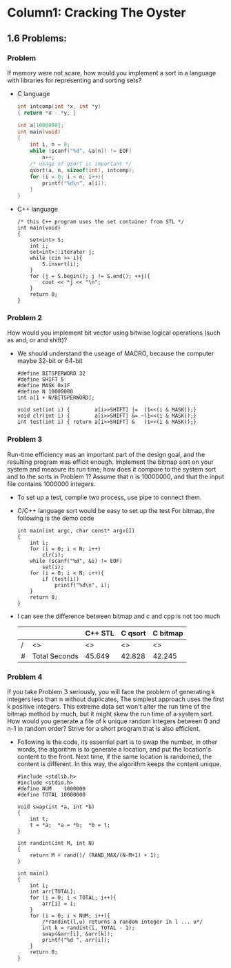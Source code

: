 * Column1: Cracking The Oyster

** 1.6 Problems:

*** Problem 
    If memory were not scare, how would you implement a sort in a language with libraries for representing and sorting sets?
    + C language
      #+begin_src c
        int intcomp(int *x, int *y)
        { return *x - *y; }
        
        int a[1000000];
        int main(void)
        {
            int i, n = 0;
            while (scanf("%d", &a[n]) != EOF)
                n++;
            /* usage of qsort is important */
            qsort(a, n, sizeof(int), intcomp);
            for (i = 0; i < n; i++){
                printf("%d\n", a[i]);
            }
        }
      #+end_src
    + C++ language
      #+begin_src c++
        /* this C++ program uses the set container from STL */
        int main(void)
        {
            set<int> S;
            int i;
            set<int>::iterator j;
            while (cin >> i){
                S.insert(i);
            }
            for (j = S.begin(); j != S.end(); ++j){
                cout << *j << "\n";
            }
            return 0;
        }                
      #+end_src
*** Problem 2
    How would you implement bit vector using bitwise logical operations (such as and, or and shift)?
    + We should understand the useage of MACRO, because the computer maybe 32-bit or 64-bit
      #+begin_src c bitwise_operation_demo
        #define BITSPERWORD 32
        #define SHIFT 5
        #define MASK 0x1F
        #define N 10000000
        int a[1 + N/BITSPERWORD];
        
        void set(int i) {        a[i>>SHIFT] |=  (1<<(i & MASK));}
        void clr(int i) {        a[i>>SHIFT] &= ~(1<<(i & MASK));}
        int test(int i) { return a[i>>SHIFT] &   (1<<(i & MASK));}
      #+end_src
*** Problem 3
    Run-time efficiency was an important part of the design goal, and the resulting program was efficit enough.
    Implement the bitmap sort on your system and measure its run time; how does it compare to the system sort and
    to the sorts in Problem 1? Assume that n is 10000000, and that the input file contains 1000000 integers.
    + To set up a test, complie two process, use pipe to connect them.
    + C/C++ language sort would be easy to set up the test
      For bitmap, the following is the demo code
      #+begin_src c build_up_test
        int main(int argc, char const* argv[])
        {
            int i;
            for (i = 0; i < N; i++)
                clr(i);
            while (scanf("%d", &i) != EOF)
                set(i);
            for (i = 0; i < N; i++){
                if (test(i))
                    printf("%d\n", i);
            }
            return 0;
        }
      #+end_src
    + I can see the difference between bitmap and c and cpp is not too much

      |   |               | C++ STL | C qsort | C bitmap |
      |---+---------------+---------+---------+----------|
      | / | <>            | <>      | <>      | <>       |
      | # | Total Seconds | 45.649  | 42.828  | 42.245   |


*** Problem 4
    If you take Problem 3 seriously, you will face the problem of generating k integers less than n without duplicates,
    The simplest approach uses the first k positive integers. This extreme data set won't alter the run time of the 
    bitmap method by much, but it might skew the run time of a system sort. How would you generate a file of k unique
    random integers between 0 and n-1 in random order? Strive for a short program that is also efficient.
    + Following is the code, its essential part is to swap the number, in other words, the algorithm is to generate a location,
      and put the location's content to the front. Next time, if the same location is randomed, the content is different.
      In this way, the algorithm keeps the content unique.
      #+begin_src c unique_random_set
        #include <stdlib.h>
        #include <stdio.h>
        #define NUM    1000000
        #define TOTAL 10000000
        
        void swap(int *a, int *b)
        {
            int t;
            t = *a;  *a = *b;  *b = t;
        }
        
        int randint(int M, int N)
        {
            return M + rand()/ (RAND_MAX/(N-M+1) + 1);
        }
        
        int main()
        {
            int i;
            int arr[TOTAL];
            for (i = 0; i < TOTAL; i++){
                arr[i] = i;
            }
            for (i = 0; i < NUM; i++){
                /*randint(l,u) returns a random integer in l ... u*/
                int k = randint(i, TOTAL - 1);
                swap(&arr[i], &arr[k]);
                printf("%d ", arr[i]);
            }
            return 0;
        }      
      #+end_src
